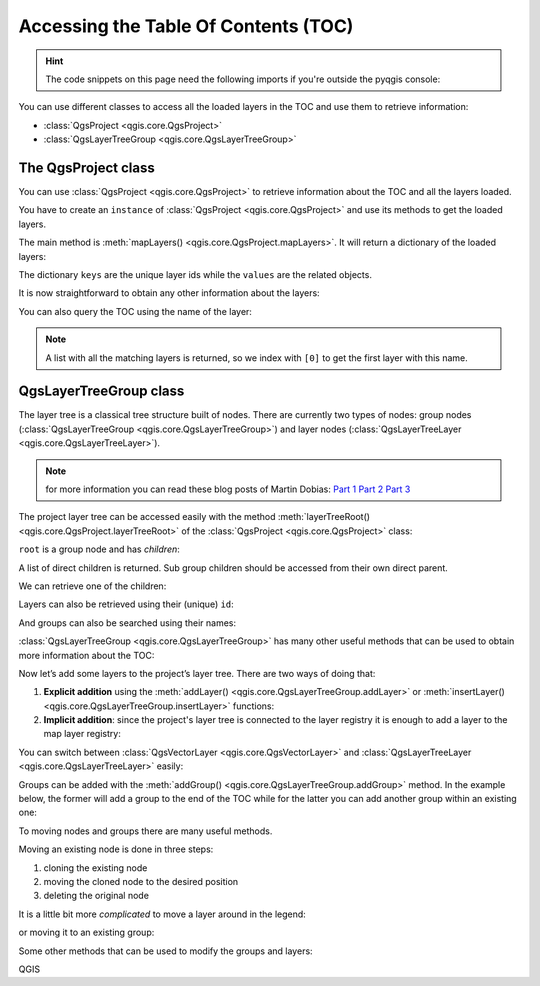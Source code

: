 .. highlight:: python
   :linenothreshold: 5


.. testsetup:: legend

    from qgis.core import (
        QgsProject,
        QgsVectorLayer,
    )

    iface = start_qgis()

    # Load the countries layer
    if not QgsProject.instance().mapLayersByName("countries"):
        vlayer = QgsVectorLayer("/usr/share/qgis/resources/data/world_map.gpkg|layerName=countries", "countries", "ogr")
        assert vlayer.isValid()
        QgsProject.instance().addMapLayers([vlayer])

.. _legendpy:

*************************************
Accessing the Table Of Contents (TOC)
*************************************

.. hint:: The code snippets on this page need the following imports if you're outside the pyqgis console:

  .. testcode:: legend

    from qgis.core import (
        QgsProject,
        QgsVectorLayer,
    )

.. only:: html

   .. contents::
      :local:


You can use different classes to access all the loaded layers in the TOC and
use them to retrieve information:

* :class:`QgsProject <qgis.core.QgsProject>`
* :class:`QgsLayerTreeGroup <qgis.core.QgsLayerTreeGroup>`

The QgsProject class
====================

You can use :class:`QgsProject <qgis.core.QgsProject>` to retrieve information
about the TOC and all the layers loaded.

You have to create an ``instance`` of :class:`QgsProject <qgis.core.QgsProject>`
and use its methods to get the loaded layers.

The main method is :meth:`mapLayers() <qgis.core.QgsProject.mapLayers>`. It will
return a dictionary of the loaded layers:


.. testcode:: legend

  layers = QgsProject.instance().mapLayers()
  print(layers)

.. testoutput:: legend

  {'countries_89ae1b0f_f41b_4f42_bca4_caf55ddbe4b6': <QgsVectorLayer: 'countries' (ogr)>}

The dictionary ``keys`` are the unique layer ids while the ``values`` are the
related objects.

It is now straightforward to obtain any other information about the layers:

.. testcode:: legend

  # list of layer names using list comprehension
  l = [layer.name() for layer in QgsProject.instance().mapLayers().values()]
  # dictionary with key = layer name and value = layer object
  layers_list = {}
  for l in QgsProject.instance().mapLayers().values():
    layers_list[l.name()] = l

  print(layers_list)

.. testoutput:: legend

  {'countries': <QgsVectorLayer: 'countries' (ogr)>}


You can also query the TOC using the name of the layer:

.. testcode:: legend

    country_layer = QgsProject.instance().mapLayersByName("countries")[0]

.. note:: A list with all the matching layers is returned, so we index with
  ``[0]`` to get the first layer with this name.


QgsLayerTreeGroup class
=======================

The layer tree is a classical tree structure built of nodes. There are currently
two types of nodes: group nodes (:class:`QgsLayerTreeGroup <qgis.core.QgsLayerTreeGroup>`)
and layer nodes (:class:`QgsLayerTreeLayer <qgis.core.QgsLayerTreeLayer>`).

.. note:: for more information you can read these blog posts of Martin Dobias:
  `Part 1 <https://www.lutraconsulting.co.uk/blog/2014/07/06/qgis-layer-tree-api-part-1/>`_
  `Part 2 <https://www.lutraconsulting.co.uk/blog/2014/07/25/qgis-layer-tree-api-part-2/>`_
  `Part 3 <https://www.lutraconsulting.co.uk/blog/2015/01/30/qgis-layer-tree-api-part-3/>`_

The project layer tree can be accessed easily with the method :meth:`layerTreeRoot() <qgis.core.QgsProject.layerTreeRoot>`
of the :class:`QgsProject <qgis.core.QgsProject>` class:

.. testcode:: legend

    root = QgsProject.instance().layerTreeRoot()

``root`` is a group node and has *children*:

.. testcode:: legend

    root.children()

A list of direct children is returned. Sub group children should be accessed
from their own direct parent.

We can retrieve one of the children:

.. testcode:: legend

    child0 = root.children()[0]
    print(child0)

.. testoutput:: legend

    <QgsLayerTreeLayer: countries>

Layers can also be retrieved using their (unique) ``id``:

.. testcode:: legend

    ids = root.findLayerIds()
    # access the first layer of the ids list
    root.findLayer(ids[0])

And groups can also be searched using their names:

.. testcode:: legend

    root.findGroup('Group Name')


:class:`QgsLayerTreeGroup <qgis.core.QgsLayerTreeGroup>` has many other useful
methods that can be used to obtain more information about the TOC:

.. testcode:: legend

    # list of all the checked layers in the TOC
    checked_layers = root.checkedLayers()
    print(checked_layers)

.. testoutput:: legend

    [<QgsVectorLayer: 'countries' (ogr)>]

Now let’s add some layers to the project’s layer tree. There are two ways of doing
that:

#. **Explicit addition** using the :meth:`addLayer() <qgis.core.QgsLayerTreeGroup.addLayer>`
   or :meth:`insertLayer() <qgis.core.QgsLayerTreeGroup.insertLayer>`
   functions:

   .. testcode:: legend

      # create a temporary layer
      layer1 = QgsVectorLayer("path_to_layer", "Layer 1", "memory")
      # add the layer to the legend, last position
      root.addLayer(layer1)
      # add the layer at given position
      root.insertLayer(5, layer1)

#. **Implicit addition**: since the project's layer tree is connected to the
   layer registry it is enough to add a layer to the map layer registry:

   .. testcode:: legend

       QgsProject.instance().addMapLayer(layer1)


You can switch between :class:`QgsVectorLayer <qgis.core.QgsVectorLayer>` and
:class:`QgsLayerTreeLayer <qgis.core.QgsLayerTreeLayer>` easily:


.. testcode:: legend

    node_layer = root.findLayer(country_layer.id())
    print("Layer node:", node_layer)
    print("Map layer:", node_layer.layer())

.. testoutput:: legend

    Layer node: <QgsLayerTreeLayer: countries>
    Map layer: <QgsVectorLayer: 'countries' (ogr)>


Groups can be added with the :meth:`addGroup() <qgis.core.QgsLayerTreeGroup.addGroup>`
method. In the example below, the former will add a group to the end of the TOC
while for the latter you can add another group within an existing one:

.. testcode:: legend

    node_group1 = root.addGroup('Simple Group')
    # add a sub-group to Simple Group
    node_subgroup1 = node_group1.addGroup("I'm a sub group")


To moving nodes and groups there are many useful methods.

Moving an existing node is done in three steps:

#. cloning the existing node
#. moving the cloned node to the desired position
#. deleting the original node

.. testcode:: legend

    # clone the group
    cloned_group1 = node_group1.clone()
    # move the node (along with sub-groups and layers) to the top
    root.insertChildNode(0, cloned_group1)
    # remove the original node
    root.removeChildNode(node_group1)

It is a little bit more *complicated* to move a layer around in the legend:

.. testcode:: legend

    # get a QgsVectorLayer
    vl = QgsProject.instance().mapLayersByName("countries")[0]
    # create a QgsLayerTreeLayer object from vl by its id
    myvl = root.findLayer(vl.id())
    # clone the myvl QgsLayerTreeLayer object
    myvlclone = myvl.clone()
    # get the parent. If None (layer is not in group) returns ''
    parent = myvl.parent()
    # move the cloned layer to the top (0)
    parent.insertChildNode(0, myvlclone)
    # remove the original myvl
    root.removeChildNode(myvl)

or moving it to an existing group:

.. testcode:: legend

    # get a QgsVectorLayer
    vl = QgsProject.instance().mapLayersByName("countries")[0]
    # create a QgsLayerTreeLayer object from vl by its id
    myvl = root.findLayer(vl.id())
    # clone the myvl QgsLayerTreeLayer object
    myvlclone = myvl.clone()
    # create a new group
    group1 = root.addGroup("Group1")
    # get the parent. If None (layer is not in group) returns ''
    parent = myvl.parent()
    # move the cloned layer to the top (0)
    group1.insertChildNode(0, myvlclone)
    # remove the QgsLayerTreeLayer from its parent
    parent.removeChildNode(myvl)


Some other methods that can be used to modify the groups and layers:

.. testcode:: legend

    node_group1 = root.findGroup("Group1")
    # change the name of the group
    node_group1.setName("Group X")
    node_layer2 = root.findLayer(country_layer.id())
    # change the name of the layer
    node_layer2.setName("Layer X")
    # change the visibility of a layer
    node_group1.setItemVisibilityChecked(True)
    node_layer2.setItemVisibilityChecked(False)
    # expand/collapse the group view
    node_group1.setExpanded(True)
    node_group1.setExpanded(False)

QGIS
